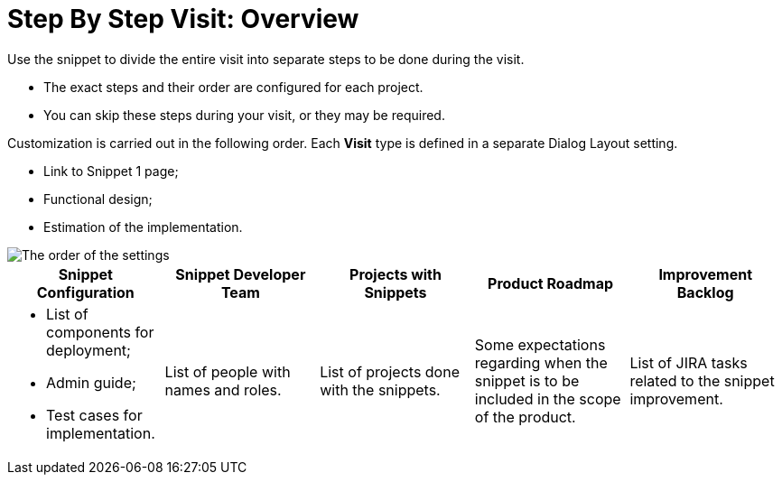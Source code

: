 = Step By Step Visit: Overview

Use the snippet to divide the entire visit into separate steps to be done during the visit.

* The exact steps and their order are configured for each project.
* You can skip these steps during your visit, or they may be required.

Customization is carried out in the following order. Each *Visit* type is defined in a separate Dialog Layout setting.

* Link to Snippet 1 page;
* Functional design;
* Estimation of the implementation.

image::The-order-of-the-settings.png[]

[width="100%",cols="20%,20%,20%,20%,20%",]
|===
^|*Snippet Configuration* ^|*Snippet Developer Team* ^|*Projects with Snippets* ^|*Product Roadmap* ^|*Improvement Backlog*

a|
* List of components for deployment;
* Admin guide;
* Test cases for implementation.

|List of people with names and roles. |List of projects done with the snippets. |Some expectations regarding when the snippet is to be included in the scope of the product. |List of JIRA tasks related to the snippet improvement.
|===


